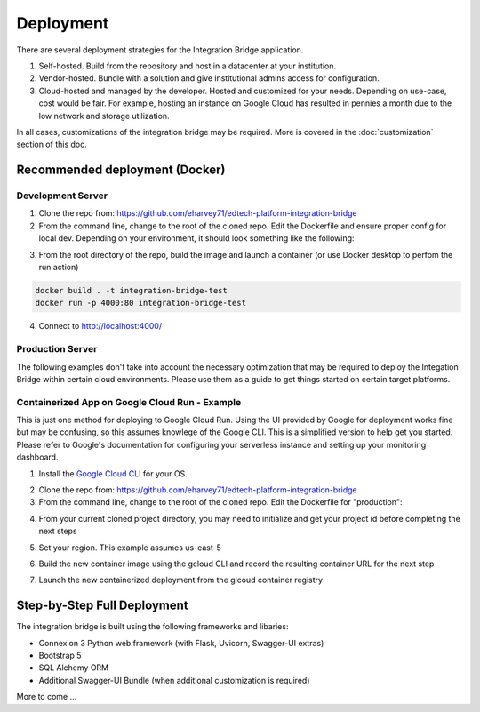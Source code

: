 .. _deployment-docs-ref:

Deployment
==========

There are several deployment strategies for the Integration Bridge application.

#. Self-hosted. Build from the repository and host in a datacenter at your institution.
#. Vendor-hosted. Bundle with a solution and give institutional admins access for configuration.
#. Cloud-hosted and managed by the developer. Hosted and customized for your needs. Depending on use-case, cost would be fair. For example, hosting an instance on Google Cloud has resulted in pennies a month due to the low network and storage utilization.

In all cases, customizations of the integration bridge may be required. More is covered in the :doc:`customization` section of this doc.

Recommended deployment (Docker)
-------------------------------

Development Server
^^^^^^^^^^^^^^^^^^

1. Clone the repo from: https://github.com/eharvey71/edtech-platform-integration-bridge
2. From the command line, change to the root of the cloned repo. Edit the Dockerfile and ensure proper config for local dev. Depending on your environment, it should look something like the following:

.. code-block::
    :caption: **Dockerfile**

    # Use an official Python runtime as a parent image
    FROM python:3.8-slim

    # Set the working directory in the container
    WORKDIR /usr/src/app

    # Copy the current directory contents into the container at /usr/src/app
    COPY . .

    # Install any needed packages specified in requirements.txt
    RUN pip install --no-cache-dir -r requirements.txt

    # Generate a random secret key and store it in an environment variable
    RUN echo "FLASK_SECRET_KEY=$(openssl rand -base64 32)" > .env

    # Build the starter sample database
    RUN python build_database.py

    # Make port 80 available to the world outside this container
    EXPOSE 80

    # Use Uvicorn to run the application, replace `app:app` with your application and variable
    CMD ["uvicorn", "app:app", "--host", "0.0.0.0", "--port", "80"]

3. From the root directory of the repo, build the image and launch a container (or use Docker desktop to perfom the run action)

.. code-block::

    docker build . -t integration-bridge-test
    docker run -p 4000:80 integration-bridge-test

4. Connect to http://localhost:4000/

Production Server
^^^^^^^^^^^^^^^^^

The following examples don't take into account the necessary optimization that may be required to deploy the Integation Bridge within certain cloud environments.
Please use them as a guide to get things started on certain target platforms.

Containerized App on Google Cloud Run - Example
^^^^^^^^^^^^^^^^^^^^^^^^^^^^^^^^^^^^^^^^^^^^^^^

This is just one method for deploying to Google Cloud Run. 
Using the UI provided by Google for deployment works fine but may be confusing, so this assumes knowlege of the Google CLI.
This is a simplified version to help get you started. Please refer to Google's documentation
for configuring your serverless instance and setting up your monitoring dashboard.

1. Install the `Google Cloud CLI`_ for your OS.

.. _Google Cloud CLI: https://cloud.google.com/sdk/docs/install

2. Clone the repo from: https://github.com/eharvey71/edtech-platform-integration-bridge
3. From the command line, change to the root of the cloned repo. Edit the Dockerfile for "production":

.. code-block::
    :caption: **Dockerfile**

    # Use an official Python runtime as a parent image
    FROM python:3.8-slim

    # Set the working directory in the container
    WORKDIR /usr/src/app

    # Copy the current directory contents into the container at /usr/src/app
    COPY . .

    # Install any needed packages specified in requirements.txt
    RUN pip install --no-cache-dir -r requirements-prod.txt

    # Generate a random secret key and store it in an environment variable
    RUN echo "FLASK_SECRET_KEY=$(openssl rand -base64 32)" > .env

    # Build the starter sample database
    RUN python build_database.py

    # Production uses gunicorn
    CMD exec gunicorn --bind :$PORT --workers 1 --worker-class uvicorn.workers.UvicornWorker  --threads 8 app:app

4. From your current cloned project directory, you may need to initialize and get your project id before completing the next steps

.. code-block:: 
    gcloud init
    gcloud config get-value project

5. Set your region. This example assumes us-east-5

.. codeblock::
    gcloud config set run/region us-east5

6. Build the new container image using the gcloud CLI and record the resulting container URL for the next step

.. codeblock::
    gcloud builds submit --tag gcr.io/{YOUR-PROJECT-ID}/integration-bridge 

7. Launch the new containerized deployment from the glcoud container registry

.. codeblock::
    gcloud run deploy integration-bridge --image {CONTAINER-URL} --platform managed

Step-by-Step Full Deployment
----------------------------

The integration bridge is built using the following frameworks and libaries:

* Connexion 3 Python web framework (with Flask, Uvicorn, Swagger-UI extras)
* Bootstrap 5
* SQL Alchemy ORM
* Additional Swagger-UI Bundle (when additional customization is required)

More to come ...

